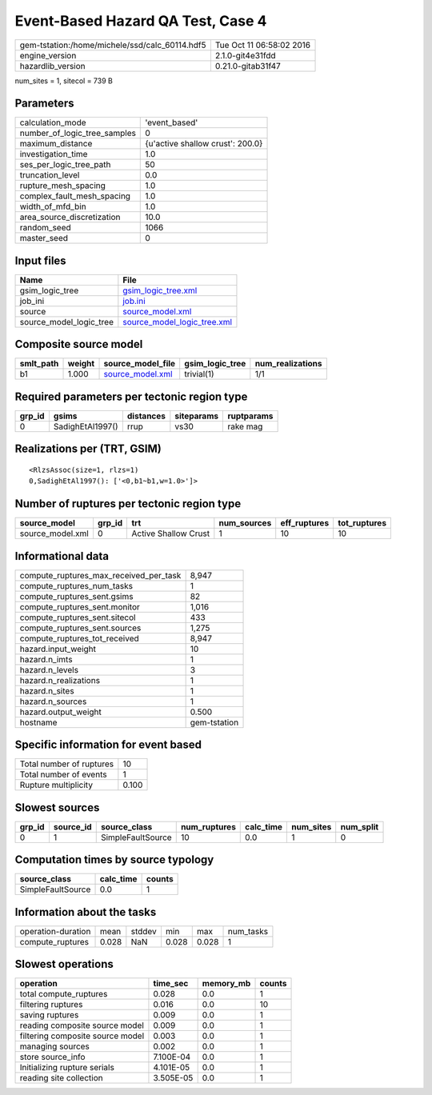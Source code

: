 Event-Based Hazard QA Test, Case 4
==================================

============================================== ========================
gem-tstation:/home/michele/ssd/calc_60114.hdf5 Tue Oct 11 06:58:02 2016
engine_version                                 2.1.0-git4e31fdd        
hazardlib_version                              0.21.0-gitab31f47       
============================================== ========================

num_sites = 1, sitecol = 739 B

Parameters
----------
============================ ================================
calculation_mode             'event_based'                   
number_of_logic_tree_samples 0                               
maximum_distance             {u'active shallow crust': 200.0}
investigation_time           1.0                             
ses_per_logic_tree_path      50                              
truncation_level             0.0                             
rupture_mesh_spacing         1.0                             
complex_fault_mesh_spacing   1.0                             
width_of_mfd_bin             1.0                             
area_source_discretization   10.0                            
random_seed                  1066                            
master_seed                  0                               
============================ ================================

Input files
-----------
======================= ============================================================
Name                    File                                                        
======================= ============================================================
gsim_logic_tree         `gsim_logic_tree.xml <gsim_logic_tree.xml>`_                
job_ini                 `job.ini <job.ini>`_                                        
source                  `source_model.xml <source_model.xml>`_                      
source_model_logic_tree `source_model_logic_tree.xml <source_model_logic_tree.xml>`_
======================= ============================================================

Composite source model
----------------------
========= ====== ====================================== =============== ================
smlt_path weight source_model_file                      gsim_logic_tree num_realizations
========= ====== ====================================== =============== ================
b1        1.000  `source_model.xml <source_model.xml>`_ trivial(1)      1/1             
========= ====== ====================================== =============== ================

Required parameters per tectonic region type
--------------------------------------------
====== ================ ========= ========== ==========
grp_id gsims            distances siteparams ruptparams
====== ================ ========= ========== ==========
0      SadighEtAl1997() rrup      vs30       rake mag  
====== ================ ========= ========== ==========

Realizations per (TRT, GSIM)
----------------------------

::

  <RlzsAssoc(size=1, rlzs=1)
  0,SadighEtAl1997(): ['<0,b1~b1,w=1.0>']>

Number of ruptures per tectonic region type
-------------------------------------------
================ ====== ==================== =========== ============ ============
source_model     grp_id trt                  num_sources eff_ruptures tot_ruptures
================ ====== ==================== =========== ============ ============
source_model.xml 0      Active Shallow Crust 1           10           10          
================ ====== ==================== =========== ============ ============

Informational data
------------------
====================================== ============
compute_ruptures_max_received_per_task 8,947       
compute_ruptures_num_tasks             1           
compute_ruptures_sent.gsims            82          
compute_ruptures_sent.monitor          1,016       
compute_ruptures_sent.sitecol          433         
compute_ruptures_sent.sources          1,275       
compute_ruptures_tot_received          8,947       
hazard.input_weight                    10          
hazard.n_imts                          1           
hazard.n_levels                        3           
hazard.n_realizations                  1           
hazard.n_sites                         1           
hazard.n_sources                       1           
hazard.output_weight                   0.500       
hostname                               gem-tstation
====================================== ============

Specific information for event based
------------------------------------
======================== =====
Total number of ruptures 10   
Total number of events   1    
Rupture multiplicity     0.100
======================== =====

Slowest sources
---------------
====== ========= ================= ============ ========= ========= =========
grp_id source_id source_class      num_ruptures calc_time num_sites num_split
====== ========= ================= ============ ========= ========= =========
0      1         SimpleFaultSource 10           0.0       1         0        
====== ========= ================= ============ ========= ========= =========

Computation times by source typology
------------------------------------
================= ========= ======
source_class      calc_time counts
================= ========= ======
SimpleFaultSource 0.0       1     
================= ========= ======

Information about the tasks
---------------------------
================== ===== ====== ===== ===== =========
operation-duration mean  stddev min   max   num_tasks
compute_ruptures   0.028 NaN    0.028 0.028 1        
================== ===== ====== ===== ===== =========

Slowest operations
------------------
================================ ========= ========= ======
operation                        time_sec  memory_mb counts
================================ ========= ========= ======
total compute_ruptures           0.028     0.0       1     
filtering ruptures               0.016     0.0       10    
saving ruptures                  0.009     0.0       1     
reading composite source model   0.009     0.0       1     
filtering composite source model 0.003     0.0       1     
managing sources                 0.002     0.0       1     
store source_info                7.100E-04 0.0       1     
Initializing rupture serials     4.101E-05 0.0       1     
reading site collection          3.505E-05 0.0       1     
================================ ========= ========= ======